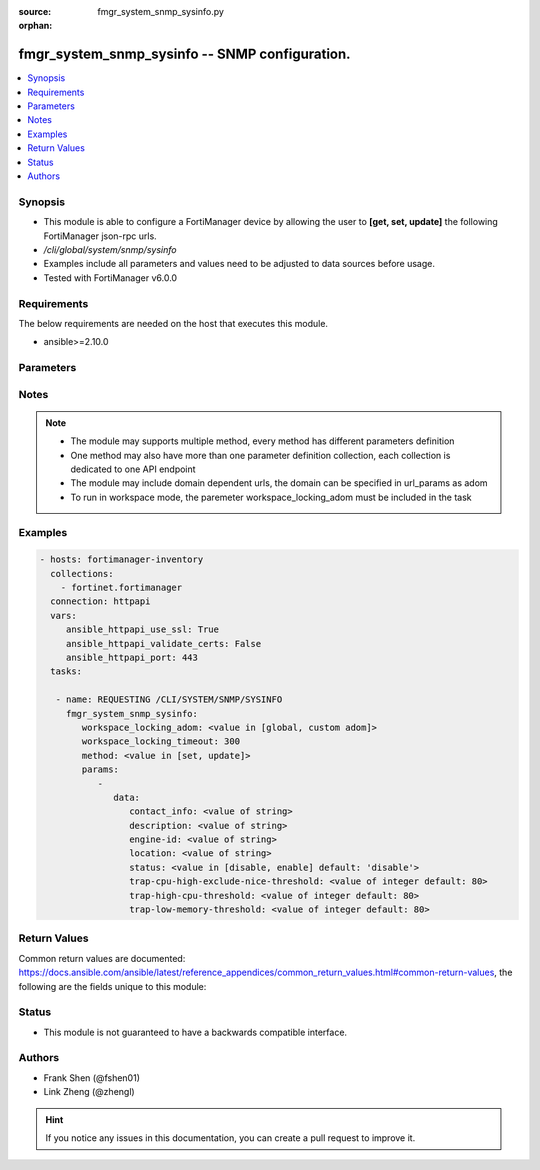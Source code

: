 :source: fmgr_system_snmp_sysinfo.py

:orphan:

.. _fmgr_system_snmp_sysinfo:

fmgr_system_snmp_sysinfo -- SNMP configuration.
+++++++++++++++++++++++++++++++++++++++++++++++

.. versionadded:: 2.10

.. contents::
   :local:
   :depth: 1


Synopsis
--------

- This module is able to configure a FortiManager device by allowing the user to **[get, set, update]** the following FortiManager json-rpc urls.
- `/cli/global/system/snmp/sysinfo`
- Examples include all parameters and values need to be adjusted to data sources before usage.
- Tested with FortiManager v6.0.0


Requirements
------------
The below requirements are needed on the host that executes this module.

- ansible>=2.10.0



Parameters
----------

.. raw:: html

 <ul>
 <li><span class="li-head">workspace_locking_adom</span> - Acquire the workspace lock if FortiManager is running in workspace mode <span class="li-normal">type: str</span> <span class="li-required">required: false</span> <span class="li-normal"> choices: global, custom dom</span> </li>
 <li><span class="li-head">workspace_locking_timeout</span> - The maximum time in seconds to wait for other users to release workspace lock <span class="li-normal">type: integer</span> <span class="li-required">required: false</span>  <span class="li-normal">default: 300</span> </li>
 <li><span class="li-head">parameters for method: [get]</span> - SNMP configuration.</li>
 <ul class="ul-self">
 </ul>
 <li><span class="li-head">parameters for method: [set, update]</span> - SNMP configuration.</li>
 <ul class="ul-self">
 <li><span class="li-head">data</span> - No description for the parameter <span class="li-normal">type: dict</span> <ul class="ul-self">
 <li><span class="li-head">contact_info</span> - Contact information. <span class="li-normal">type: str</span> </li>
 <li><span class="li-head">description</span> - System description. <span class="li-normal">type: str</span> </li>
 <li><span class="li-head">engine-id</span> - Local SNMP engineID string (maximum 24 characters). <span class="li-normal">type: str</span> </li>
 <li><span class="li-head">location</span> - System location. <span class="li-normal">type: str</span> </li>
 <li><span class="li-head">status</span> - Enable/disable SNMP. <span class="li-normal">type: str</span>  <span class="li-normal">choices: [disable, enable]</span>  <span class="li-normal">default: disable</span> </li>
 <li><span class="li-head">trap-cpu-high-exclude-nice-threshold</span> - SNMP trap for CPU usage threshold (exclude NICE processes). <span class="li-normal">type: int</span>  <span class="li-normal">default: 80</span> </li>
 <li><span class="li-head">trap-high-cpu-threshold</span> - SNMP trap for CPU usage threshold. <span class="li-normal">type: int</span>  <span class="li-normal">default: 80</span> </li>
 <li><span class="li-head">trap-low-memory-threshold</span> - SNMP trap for memory usage threshold. <span class="li-normal">type: int</span>  <span class="li-normal">default: 80</span> </li>
 </ul>
 </ul>
 </ul>






Notes
-----
.. note::

   - The module may supports multiple method, every method has different parameters definition

   - One method may also have more than one parameter definition collection, each collection is dedicated to one API endpoint

   - The module may include domain dependent urls, the domain can be specified in url_params as adom

   - To run in workspace mode, the paremeter workspace_locking_adom must be included in the task

Examples
--------

.. code-block:: yaml+jinja

 - hosts: fortimanager-inventory
   collections:
     - fortinet.fortimanager
   connection: httpapi
   vars:
      ansible_httpapi_use_ssl: True
      ansible_httpapi_validate_certs: False
      ansible_httpapi_port: 443
   tasks:

    - name: REQUESTING /CLI/SYSTEM/SNMP/SYSINFO
      fmgr_system_snmp_sysinfo:
         workspace_locking_adom: <value in [global, custom adom]>
         workspace_locking_timeout: 300
         method: <value in [set, update]>
         params:
            -
               data:
                  contact_info: <value of string>
                  description: <value of string>
                  engine-id: <value of string>
                  location: <value of string>
                  status: <value in [disable, enable] default: 'disable'>
                  trap-cpu-high-exclude-nice-threshold: <value of integer default: 80>
                  trap-high-cpu-threshold: <value of integer default: 80>
                  trap-low-memory-threshold: <value of integer default: 80>



Return Values
-------------


Common return values are documented: https://docs.ansible.com/ansible/latest/reference_appendices/common_return_values.html#common-return-values, the following are the fields unique to this module:


.. raw:: html

 <ul>
 <li><span class="li-return"> return values for method: [get]</span> </li>
 <ul class="ul-self">
 <li><span class="li-return">data</span>
 - No description for the parameter <span class="li-normal">type: dict</span> <ul class="ul-self">
 <li> <span class="li-return"> contact_info </span> - Contact information. <span class="li-normal">type: str</span>  </li>
 <li> <span class="li-return"> description </span> - System description. <span class="li-normal">type: str</span>  </li>
 <li> <span class="li-return"> engine-id </span> - Local SNMP engineID string (maximum 24 characters). <span class="li-normal">type: str</span>  </li>
 <li> <span class="li-return"> location </span> - System location. <span class="li-normal">type: str</span>  </li>
 <li> <span class="li-return"> status </span> - Enable/disable SNMP. <span class="li-normal">type: str</span>  <span class="li-normal">example: disable</span>  </li>
 <li> <span class="li-return"> trap-cpu-high-exclude-nice-threshold </span> - SNMP trap for CPU usage threshold (exclude NICE processes). <span class="li-normal">type: int</span>  <span class="li-normal">example: 80</span>  </li>
 <li> <span class="li-return"> trap-high-cpu-threshold </span> - SNMP trap for CPU usage threshold. <span class="li-normal">type: int</span>  <span class="li-normal">example: 80</span>  </li>
 <li> <span class="li-return"> trap-low-memory-threshold </span> - SNMP trap for memory usage threshold. <span class="li-normal">type: int</span>  <span class="li-normal">example: 80</span>  </li>
 </ul>
 <li><span class="li-return">status</span>
 - No description for the parameter <span class="li-normal">type: dict</span> <ul class="ul-self">
 <li> <span class="li-return"> code </span> - No description for the parameter <span class="li-normal">type: int</span>  </li>
 <li> <span class="li-return"> message </span> - No description for the parameter <span class="li-normal">type: str</span>  </li>
 </ul>
 <li><span class="li-return">url</span>
 - No description for the parameter <span class="li-normal">type: str</span>  <span class="li-normal">example: /cli/global/system/snmp/sysinfo</span>  </li>
 </ul>
 <li><span class="li-return"> return values for method: [set, update]</span> </li>
 <ul class="ul-self">
 <li><span class="li-return">status</span>
 - No description for the parameter <span class="li-normal">type: dict</span> <ul class="ul-self">
 <li> <span class="li-return"> code </span> - No description for the parameter <span class="li-normal">type: int</span>  </li>
 <li> <span class="li-return"> message </span> - No description for the parameter <span class="li-normal">type: str</span>  </li>
 </ul>
 <li><span class="li-return">url</span>
 - No description for the parameter <span class="li-normal">type: str</span>  <span class="li-normal">example: /cli/global/system/snmp/sysinfo</span>  </li>
 </ul>
 </ul>





Status
------

- This module is not guaranteed to have a backwards compatible interface.


Authors
-------

- Frank Shen (@fshen01)
- Link Zheng (@zhengl)


.. hint::

    If you notice any issues in this documentation, you can create a pull request to improve it.



